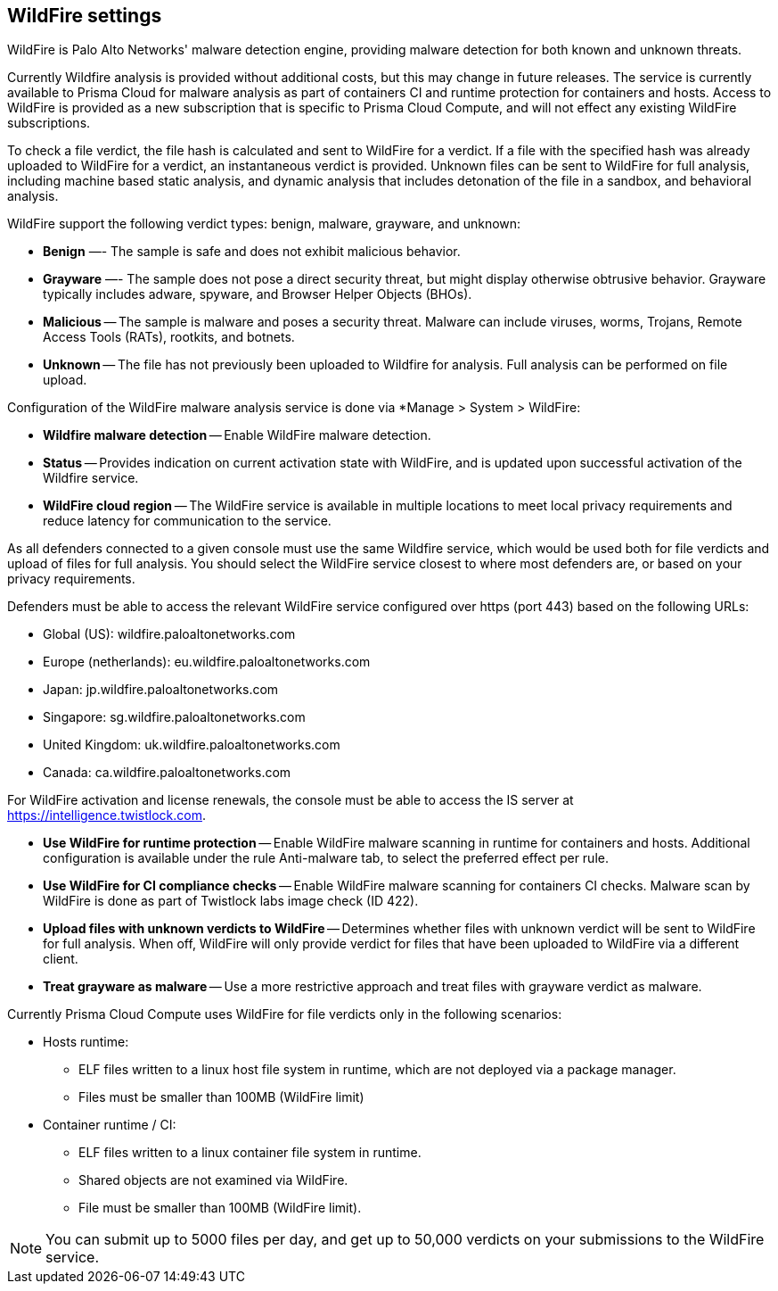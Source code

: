 == WildFire settings

WildFire is Palo Alto Networks' malware detection engine, providing malware detection for both known and unknown threats. 

Currently Wildfire analysis is provided without additional costs, but this may change in future releases.
The service is currently available to Prisma Cloud for malware analysis as part of containers CI and runtime protection for containers and hosts.
Access to WildFire is provided as a new subscription that is specific to Prisma Cloud Compute, and will not effect any existing WildFire subscriptions. 

To check a file verdict, the file hash is calculated and sent to WildFire for a verdict.
If a file with the specified hash was already uploaded to WildFire for a verdict, an instantaneous verdict is provided.
Unknown files can be sent to WildFire for full analysis, including machine based static analysis, and dynamic analysis that includes detonation of the file in a sandbox, and behavioral analysis.

WildFire support the following verdict types: benign, malware, grayware, and unknown: 

- *Benign* —- The sample is safe and does not exhibit malicious behavior.

- *Grayware* —- The sample does not pose a direct security threat, but might display otherwise obtrusive behavior.
Grayware typically includes adware, spyware, and Browser Helper Objects (BHOs).

- *Malicious* -- The sample is malware and poses a security threat.
Malware can include viruses, worms, Trojans, Remote Access Tools (RATs), rootkits, and botnets. 

- *Unknown* -- The file has not previously been uploaded to Wildfire for analysis.
Full analysis can be performed on file upload.

Configuration of the WildFire malware analysis service is done via *Manage > System > WildFire:

- *Wildfire malware detection* -- Enable WildFire malware detection. 

- *Status* -- Provides indication on current activation state with WildFire, and is updated upon successful activation of the Wildfire service.

- *WildFire cloud region* -- The WildFire service is available in multiple locations to meet local privacy requirements and reduce latency for communication to the service. 

As all defenders connected to a given console must use the same Wildfire service, which would be used both for file verdicts and upload of files for full analysis.
You should select the WildFire service closest to where most defenders are, or based on your privacy requirements.

Defenders must be able to access the relevant WildFire service configured over https (port 443) based on the following URLs:

* Global (US): wildfire.paloaltonetworks.com
* Europe (netherlands): eu.wildfire.paloaltonetworks.com
* Japan: jp.wildfire.paloaltonetworks.com
* Singapore: sg.wildfire.paloaltonetworks.com
* United Kingdom: uk.wildfire.paloaltonetworks.com
* Canada: ca.wildfire.paloaltonetworks.com

For WildFire activation and license renewals, the console must be able to access the IS server at https://intelligence.twistlock.com.

- *Use WildFire for runtime protection* -- Enable WildFire malware scanning in runtime for containers and hosts.
Additional configuration is available under the rule Anti-malware tab, to select the preferred effect per rule.

- *Use WildFire for CI compliance checks* -- Enable WildFire malware scanning for containers CI checks.
Malware scan by WildFire is done as part of Twistlock labs image check (ID 422).

- *Upload files with unknown verdicts to WildFire* -- Determines whether files with unknown verdict will be sent to WildFire for full analysis.
When off, WildFire will only provide verdict for files that have been uploaded to WildFire via a different client.

- *Treat grayware as malware* -- Use a more restrictive approach and treat files with grayware verdict as malware.

Currently Prisma Cloud Compute uses WildFire for file verdicts only in the following scenarios:

* Hosts runtime: 

**  ELF files written to a linux host file system in runtime, which are not deployed via a package manager.
** Files must be smaller than 100MB (WildFire limit)

* Container runtime / CI:
** ELF files written to a linux container file system in runtime.
** Shared objects are not examined via WildFire.
** File must be smaller than 100MB (WildFire limit).

NOTE: You can submit up to 5000 files per day, and get up to 50,000 verdicts on your submissions to the WildFire service.
